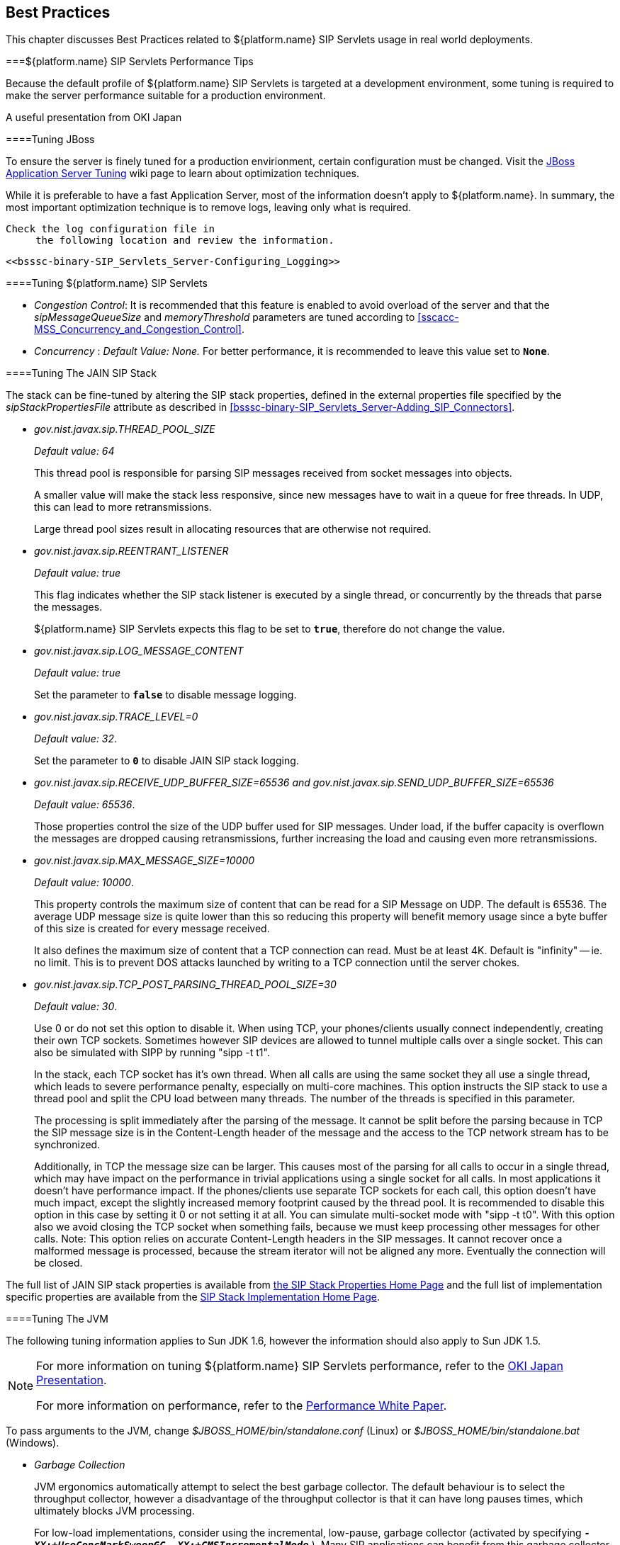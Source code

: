 

++++++++++++++++++++++++++++++++++++++
<!-- This document was created with Syntext Serna Free. -->
++++++++++++++++++++++++++++++++++++++
    
[[bp-Best_Practices]]

== Best Practices

This chapter discusses Best Practices related to ${platform.name}
  SIP Servlets usage in real world deployments.

[[bp-Best_Practices_Perf_Tips]]


===${platform.name} SIP Servlets Performance Tips

Because the default profile of ${platform.name} SIP Servlets is targeted at a
    development environment, some tuning is required to make the server performance suitable for a production environment.

A useful presentation from OKI Japan 



====Tuning JBoss

To ensure the server is finely tuned for a production envirionment, certain configuration must be changed. Visit the link:$$http://wiki.jboss.org/wiki/Wiki.jsp?page=JBossASTuningSliming$$[JBoss Application Server Tuning] wiki page to learn about optimization techniques.
       

While it is preferable to have a fast Application Server, most of the information doesn't apply to ${platform.name}. In summary, the most important optimization technique is to remove logs, leaving only what is required.

 Check the log configuration file in
      the following location and review the information.


 <<bsssc-binary-SIP_Servlets_Server-Configuring_Logging>> 




====Tuning ${platform.name} SIP Servlets


* __Congestion Control__: It is recommended that this feature is enabled to avoid overload of the server and that the __sipMessageQueueSize__ and __memoryThreshold__ parameters are tuned according to <<sscacc-MSS_Concurrency_and_Congestion_Control>>.


* __Concurrency__ :
          __Default Value: None.__  For better performance, it is recommended to leave this value set to **`None`**.



====Tuning The JAIN SIP Stack

The stack can be fine-tuned by altering the SIP stack properties, defined in the external properties file specified by the __sipStackPropertiesFile__ attribute as described in <<bsssc-binary-SIP_Servlets_Server-Adding_SIP_Connectors>>.


* __$$gov.nist.javax.sip.THREAD_POOL_SIZE$$__
          
+
__Default value: 64__
+
This thread pool is
          responsible for parsing SIP messages received from socket messages into
          objects.
+
A smaller value will make the stack less responsive, since
          new messages have to wait in a queue for free threads. In UDP, this
          can lead to more retransmissions.
+
Large thread pool sizes result in allocating resources
          that are otherwise not required.


* __$$gov.nist.javax.sip.REENTRANT_LISTENER$$__
          
+
__Default value: true__ 
+
This flag indicates whether the
          SIP stack listener is executed by a single thread, or concurrently
          by the threads that parse the messages. 
+
${platform.name} SIP
          Servlets expects this flag to be set to **`true`**, therefore do not change the value.


* __$$gov.nist.javax.sip.LOG_MESSAGE_CONTENT$$__
          
+
__Default value: true__
+
Set the parameter to **`false`** to disable message logging.


* __$$gov.nist.javax.sip.TRACE_LEVEL=0$$__
          
+
__Default value: 32__. 
+
Set the parameter to **`0`** to disable JAIN SIP stack logging.


* __$$gov.nist.javax.sip.RECEIVE_UDP_BUFFER_SIZE=65536 and gov.nist.javax.sip.SEND_UDP_BUFFER_SIZE=65536$$__
          
+
__Default value: 65536__. 
+
Those properties control the size of the UDP buffer used for SIP messages. Under load, if the buffer capacity is overflown the messages are dropped causing retransmissions, further increasing the load and causing even more retransmissions.


* __$$gov.nist.javax.sip.MAX_MESSAGE_SIZE=10000$$__
          
+
__Default value: 10000__. 
+
This property controls the maximum size of content that can be read for a SIP Message on UDP.  The default is 65536. The average UDP message size is quite lower than this so reducing this property will benefit memory usage since a byte buffer of this size is created for every message received.
+
It also defines the maximum size of content that a TCP connection can read. Must be at least 4K. Default is "infinity" -- ie. no limit. This is to prevent DOS attacks launched by writing to a TCP connection until the server chokes.


* __$$gov.nist.javax.sip.TCP_POST_PARSING_THREAD_POOL_SIZE=30$$__
          
+
__Default value: 30__. 
+
Use 0 or do not set this option to disable it. When using TCP, your phones/clients usually connect independently, creating their own TCP sockets. Sometimes however SIP devices are allowed to tunnel multiple calls over a single socket. This can also be simulated with SIPP by running "sipp -t t1".
+
In the stack, each TCP socket has it's own thread. When all calls are using the same socket they all use a single thread, which leads to severe performance penalty, especially on multi-core machines. This option instructs the SIP stack to use a thread pool and split the CPU load between many threads. The number of the threads is specified in this parameter.
+
The processing is split immediately after the parsing of the message. It cannot be split before the parsing because in TCP the SIP message size is in the Content-Length header of the message and the access to the TCP network stream has to be synchronized.
+
Additionally, in TCP the message size can be larger. This causes most of the parsing for all calls to occur in a single thread, which may have impact on the performance in trivial applications using a single socket for all calls. In most applications it doesn't have performance impact. If the phones/clients use separate TCP sockets for each call, this option doesn't have much impact, except the slightly increased memory footprint caused by the thread pool. It is recommended to disable this option in this case by setting it 0 or not setting it at all. You can simulate multi-socket mode with "sipp -t t0". With this option also we avoid closing the TCP socket when something fails, because we must keep processing other messages for other calls. Note: This option relies on accurate Content-Length headers in the SIP messages. It cannot recover once a malformed message is processed, because the stream iterator will not be aligned any more. Eventually the connection will be closed.

The full list of JAIN SIP stack properties is available from
      link:$$http://snad.ncsl.nist.gov/proj/iptel/jain-sip-1.2/javadoc/javax/sip/SipStack.html$$[the SIP Stack Properties Home Page]
      and the full list of implementation specific properties are available
      from the link:$$http://snad.ncsl.nist.gov/proj/iptel/jain-sip-1.2/javadoc/gov/nist/javax/sip/SipStackImpl.html$$[SIP Stack Implementation Home Page].



====Tuning The JVM

The following tuning information applies to Sun JDK 1.6, however the information should also apply
      to Sun JDK 1.5.


[NOTE]
====
For more information on tuning ${platform.name} SIP Servlets performance, refer to the link:$$http://www.slideshare.net/jean.deruelle/tuning-and-development-with-sip-servlets-on-mobicents$$[OKI Japan Presentation].

For more information on performance, refer to the link:$$http://java.sun.com/performance/reference/whitepapers/6_performance.html$$[Performance White Paper].

====


To pass arguments to the JVM, change
      __$$$JBOSS_HOME/bin/standalone.conf$$__ (Linux) or __$$$JBOSS_HOME/bin/standalone.bat$$__ (Windows).


* __Garbage Collection__ 
+
JVM
          ergonomics automatically attempt to select the best garbage collector. The
          default behaviour is to select the throughput collector, however a disadvantage of the throughput collector is that it can have long pauses times, which
          ultimately blocks JVM processing. 
+
For low-load implementations, consider using the incremental, low-pause, garbage collector
          (activated by specifying __ **`-XX:+UseConcMarkSweepGC -XX:+CMSIncrementalMode`** __). Many SIP applications can benefit from this garbage collector type because it reduces the retransmission amount. 
+
For more
          information please read: link:$$http://java.sun.com/javase/technologies/hotspot/gc/gc_tuning_6.html$$[Garbage Collector Tuning ]


* __Heap__ __Size__ 
+
Heap size is an important consideration for
          garbage collection. Having an unnecessarily large heap can stop the JVM for
          seconds, to perform garbage collection.
+
Small heap sizes are not
          recommended either, because they put unnecessary pressure on the garbage
          collection system. 



====Tuning The Operating System

The following tuning information is provided for Red Hat Enterprise Linux (RHEL) servers that are running high-load configurations. The tuning information should also apply to other Linux distributions.

After you have configured RHEL with the tuning information, you must restart the operating system. You should see improvements in I/O response times. With SIP, the
      performance improvement can be as high as 20%. 


* __Large Memory Pages__ 
+
Setting large memory pages
          can reduce CPU utilization by up to 5%. 
+
Ensure that  the option
          __ **`-XX:+UseLargePages`** __ is passed and ensure that the following Java
          HotSpot(TM) Server VM warning does not occur:
+
++Failed to reserve shared memory (errno = 22)" when starting JBoss.++ It means that the number of pages at OS level is still not enough.
+
To learn
          more about large memory pages, and how to configure them, refer to 
          link:$$http://java.sun.com/javase/technologies/hotspot/largememory.jsp$$[Java Support for Large Memory Pages] and link:$$http://andrigoss.blogspot.com/2008/02/jvm-performance-tuning.html$$[Andrig's Miller blog post].


* __Network buffers__ 
+
You can
          increase the network buffers size by adding the following lines to
          your __/etc/sysctl.conf__ file:

* **`net.core.rmem_max = 16777216`**


* **`net.core.wmem_max = 16777216`**


* **`net.ipv4.tcp_rmem = 4096 87380 16777216`**


* **`net.ipv4.tcp_wmem = 4096 65536 16777216`**


* **`net.core.netdev_max_backlog = 300000`**


* Execute the following command to set the network interface address:
+
__sudo ifconfig [eth0] txqueuelen 1000 #__
+
Replace [eth0] with the correct name of the
          actual network interface you are setting up.

[[bp-Best_Practices_NAT]]


===NAT Traversal

In a production environment, it is common to see SIP and Media
    data passing through different kinds of Network Address Translation (NAT) to reach the
    required endpoints. Because NAT Traversal is a complex topic, refer to the following information to help determine the most effective method to handle NAT issues.



====STUN

STUN (Session Traversal Utilities for NAT) is not generally
      considered a viable solution for enterprises because STUN cannot be used
      with symmetric NATs.

Most enterprise-grade
      firewalls are symmetric, therefore STUN support must be provided in the SIP Clients themselves.
      

Most of the proxy and media gateways installed by VoIP providers 
      recognize the public IP address the packets have originated from. When both SIP end points are behind a NAT, they can act as
      gateways to clients behind NAT.



====TURN

TURN (Traversal Using Relay NAT) is an IETF standard, which
      implements media relays for SIP end-points. The standard overcomes the problems of
      clients behind symmetric NATs which cannot rely on STUN to solve NAT
      traversal.

TURN connects clients behind a NAT to a single peer, providing the same protection offered by symmetric NATs and
      firewalls. The TURN server acts as a relay; any data received is
      forwarded. 

This type of implementation is not ideal. It assumes the clients
      have a trust relationship with a TURN server, and a request session
      allocation based on shared credentials. 

This can result in scalability issues,
      and requires changes in the SIP clients. It is also impossible to determine
      when a direct, or TURN, connection is appropriate.



====ICE

ICE (Interactive Connection Establishment) leverages both
      STUN and TURN to solve the NAT traversal issues.

It allows devices to
      probe for multiple paths of communication, by attempting to use different
      port numbers and STUN techniques. If ICE support is present in both
      devices, it is quite possible that the devices can initiate and maintain communication
      end-to-end, without any intermediary media relay.

Additionally, ICE can
      detect cases where direct communication is impossible and automatically initiate fall-back to a media relay. 

ICE is not currently in widespread use in SIP devices, because ICE capability must be embedded within 
      the SIP devices. 

Depending
      on the negotiated connection, a reINVITE may be required during a session, which adds more
      load to the SIP network and more latency to the call.

If the
      initiating ICE client attempts to call a non-ICE client, then the call
      setup-process will revert to a conventional SIP call requiring NAT
      traversal to be solved by other means.



====Other Approaches

While the above is a good solution to circumvent NAT issues. There might be cases where it is not possible to use those solutions at all.

Other approaches include using proxy and media that can act as
      gateways, Session Border Controllers, enhanced Firewall with Application
      Layer Gateway (ALG) and Tunnelling.


    	Here is more information on link:$$http://groups.google.com/group/mobicents-public/browse_thread/thread/5f1d6cbda9e8c302$$[Session Border Controllers] and how they can resolve NAT issues when above solutions 
    	are not possible
    

